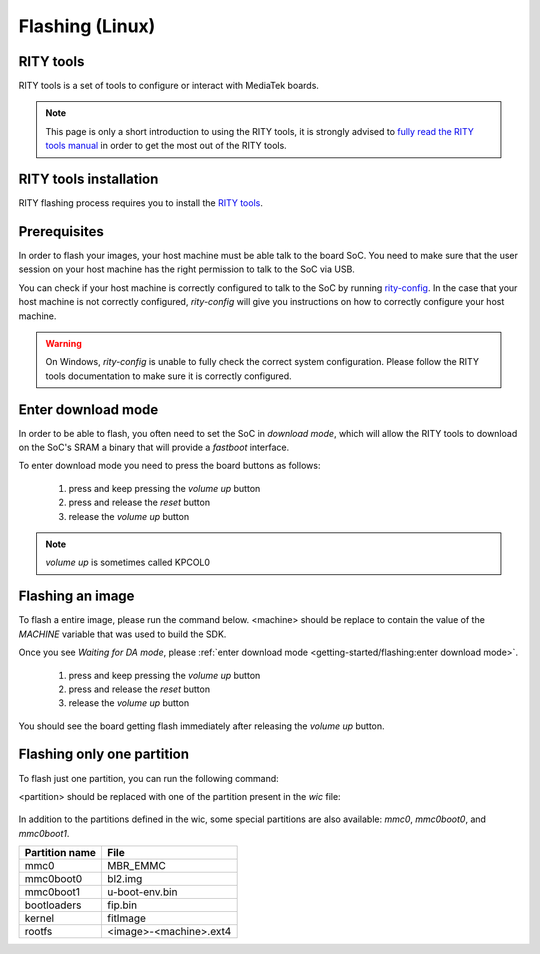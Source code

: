 Flashing (Linux)
================

RITY tools
----------

RITY tools is a set of tools to configure or interact with MediaTek boards.

.. note::

	This page is only a short introduction to using the RITY tools,
	it is strongly advised to `fully read the RITY tools manual <https://baylibre.gitlab.io/rich-iot/tools/rity-tools>`_
	in order to get the most out of the RITY tools.

RITY tools installation
-----------------------

RITY flashing process requires you to install
the `RITY tools <https://baylibre.gitlab.io/rich-iot/tools/rity-tools/>`_.

Prerequisites
-------------

In order to flash your images, your host machine must be able talk to the
board SoC. You need to make sure that the user session on your host machine
has the right permission to talk to the SoC via USB.

You can check if your host machine is correctly configured to talk to the SoC by
running `rity-config <https://baylibre.gitlab.io/rich-iot/tools/rity-tools/#rity-config>`_.
In the case that your host machine is not correctly configured, `rity-config`
will give you instructions on how to correctly configure your host machine.

.. warning::

	On Windows, `rity-config` is unable to fully check the correct
	system configuration. Please follow the RITY tools documentation to make
	sure it is correctly configured.

Enter download mode
-------------------

In order to be able to flash, you often need to set the SoC in `download mode`,
which will allow the RITY tools to download on the SoC's SRAM a binary that
will provide a `fastboot` interface.

To enter download mode you need to press the board buttons as follows:

	1. press and keep pressing the `volume up` button
	2. press and release the `reset` button
	3. release the `volume up` button

.. note::

	`volume up` is sometimes called KPCOL0

Flashing an image
-----------------

To flash a entire image, please run the command below. <machine> should
be replace to contain the value of the `MACHINE` variable that was used to
build the SDK.

.. prompt:: bash $ auto

	$cd rity/build/tmp/deploy/images/<machine>
	$rity-flash -i rity-demo-image
	Yocto Image:
	        name:     Rity Demo Image (rity-demo-image)
	        distro:   Rity demo 21.1-dev (rity-demo)
	        codename: gatesgarth
	        machine:  i300a-pumpkin
	        overlays: []

	INFO:rity:Looking for a MediaTek SoC matching USB 0e8d:0003

Once you see `Waiting for DA mode`, please :ref:`enter download mode <getting-started/flashing:enter download mode>`.

	1. press and keep pressing the `volume up` button
	2. press and release the `reset` button
	3. release the `volume up` button

You should see the board getting flash immediately after releasing the
`volume up` button.

Flashing only one partition
---------------------------

To flash just one partition, you can run the following command:

.. prompt:: bash $ auto

	$cd rity/build/tmp/deploy/images/<machine>
	$rity-bootrom run-da
	<enter download mode>
	$fastboot flash <partition> <file>

<partition> should be replaced with one of the partition present in the `wic`
file:

 .. literalinclude:: ../../meta/wic/rity.wks
	:linenos:
	:emphasize-lines: 5-7
	:caption: meta/wic/rity.wks

In addition to the partitions defined in the wic, some special partitions are
also available: `mmc0`, `mmc0boot0`, and `mmc0boot1`.

+----------------+------------------------+
| Partition name | File                   |
+================+========================+
| mmc0           | MBR_EMMC               |
+----------------+------------------------+
| mmc0boot0      | bl2.img                |
+----------------+------------------------+
| mmc0boot1      | u-boot-env.bin         |
+----------------+------------------------+
| bootloaders    | fip.bin                |
+----------------+------------------------+
| kernel         | fitImage               |
+----------------+------------------------+
| rootfs         | <image>-<machine>.ext4 |
+----------------+------------------------+
